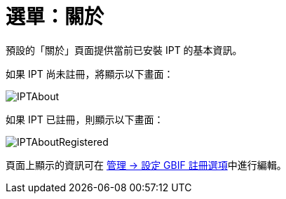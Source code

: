 = 選單：關於

預設的「關於」頁面提供當前已安裝 IPT 的基本資訊。

如果 IPT 尚未註冊，將顯示以下畫面：

image::ipt2/about/IPTAbout.png[]

如果 IPT 已註冊，則顯示以下畫面：

image::ipt2/about/IPTAboutRegistered.png[]

頁面上顯示的資訊可在 xref:administration.adoc#configure-gbif-registration-options[管理 → 設定 GBIF 註冊選項]中進行編輯。
